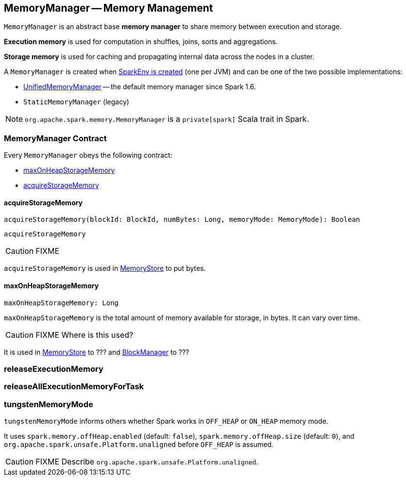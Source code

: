 == MemoryManager -- Memory Management

`MemoryManager` is an abstract base *memory manager* to share memory between execution and storage.

*Execution memory* is used for computation in shuffles, joins, sorts and aggregations.

*Storage memory* is used for caching and propagating internal data across the nodes in a cluster.

A `MemoryManager` is created when link:spark-sparkenv.adoc#create[SparkEnv is created] (one per JVM) and can be one of the two possible implementations:

* link:spark-UnifiedMemoryManager.adoc[UnifiedMemoryManager] -- the default memory manager since Spark 1.6.
* `StaticMemoryManager` (legacy)

NOTE: `org.apache.spark.memory.MemoryManager` is a `private[spark]` Scala trait in Spark.

=== [[contract]] MemoryManager Contract

Every `MemoryManager` obeys the following contract:

* <<maxOnHeapStorageMemory, maxOnHeapStorageMemory>>
* <<acquireStorageMemory, acquireStorageMemory>>

==== [[acquireStorageMemory]] acquireStorageMemory

[source, scala]
----
acquireStorageMemory(blockId: BlockId, numBytes: Long, memoryMode: MemoryMode): Boolean
----

`acquireStorageMemory`

CAUTION: FIXME

`acquireStorageMemory` is used in link:spark-MemoryStore.adoc[MemoryStore] to put bytes.

==== [[maxOnHeapStorageMemory]] maxOnHeapStorageMemory

[source, scala]
----
maxOnHeapStorageMemory: Long
----

`maxOnHeapStorageMemory` is the total amount of memory available for storage, in bytes. It can vary over time.

CAUTION: FIXME Where is this used?

It is used in link:spark-MemoryStore.adoc[MemoryStore] to ??? and link:spark-blockmanager.adoc[BlockManager] to ???

=== [[releaseExecutionMemory]] releaseExecutionMemory

=== [[releaseAllExecutionMemoryForTask]] releaseAllExecutionMemoryForTask

=== [[tungstenMemoryMode]] tungstenMemoryMode

`tungstenMemoryMode` informs others whether Spark works in `OFF_HEAP` or `ON_HEAP` memory mode.

It uses `spark.memory.offHeap.enabled` (default: `false`), `spark.memory.offHeap.size` (default: `0`), and `org.apache.spark.unsafe.Platform.unaligned` before `OFF_HEAP` is assumed.

CAUTION: FIXME Describe `org.apache.spark.unsafe.Platform.unaligned`.
